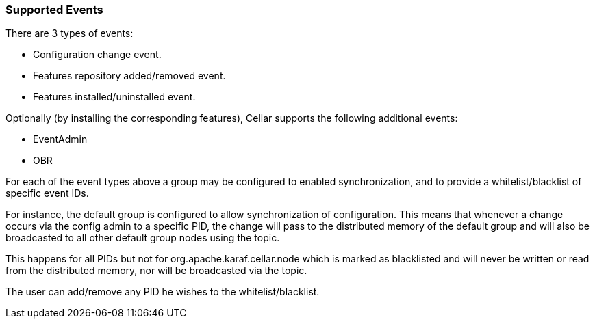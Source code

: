 //
// Licensed under the Apache License, Version 2.0 (the "License");
// you may not use this file except in compliance with the License.
// You may obtain a copy of the License at
//
//      http://www.apache.org/licenses/LICENSE-2.0
//
// Unless required by applicable law or agreed to in writing, software
// distributed under the License is distributed on an "AS IS" BASIS,
// WITHOUT WARRANTIES OR CONDITIONS OF ANY KIND, either express or implied.
// See the License for the specific language governing permissions and
// limitations under the License.
//

=== Supported Events

There are 3 types of events:

* Configuration change event.
* Features repository added/removed event.
* Features installed/uninstalled event.

Optionally (by installing the corresponding features), Cellar supports the following additional events:

* EventAdmin
* OBR

For each of the event types above a group may be configured to enabled synchronization, and to provide
a whitelist/blacklist of specific event IDs.

For instance, the default group is configured to allow synchronization of configuration. This means that
whenever a change occurs via the config admin to a specific PID, the change will pass to the distributed
memory of the default group and will also be broadcasted to all other default group nodes using the topic.

This happens for all PIDs but not for org.apache.karaf.cellar.node which is marked as blacklisted
and will never be written or read from the distributed memory, nor will be broadcasted via the topic.

The user can add/remove any PID he wishes to the whitelist/blacklist.
